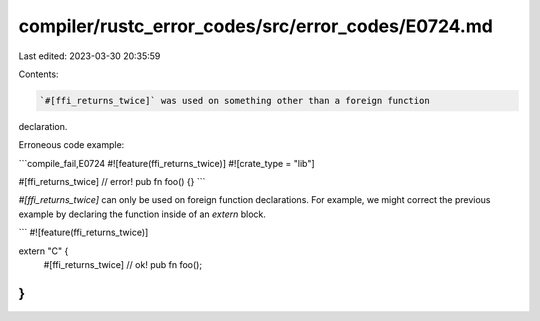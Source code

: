 compiler/rustc_error_codes/src/error_codes/E0724.md
===================================================

Last edited: 2023-03-30 20:35:59

Contents:

.. code-block:: md

    `#[ffi_returns_twice]` was used on something other than a foreign function
declaration.

Erroneous code example:

```compile_fail,E0724
#![feature(ffi_returns_twice)]
#![crate_type = "lib"]

#[ffi_returns_twice] // error!
pub fn foo() {}
```

`#[ffi_returns_twice]` can only be used on foreign function declarations.
For example, we might correct the previous example by declaring
the function inside of an `extern` block.

```
#![feature(ffi_returns_twice)]

extern "C" {
   #[ffi_returns_twice] // ok!
   pub fn foo();
}
```


